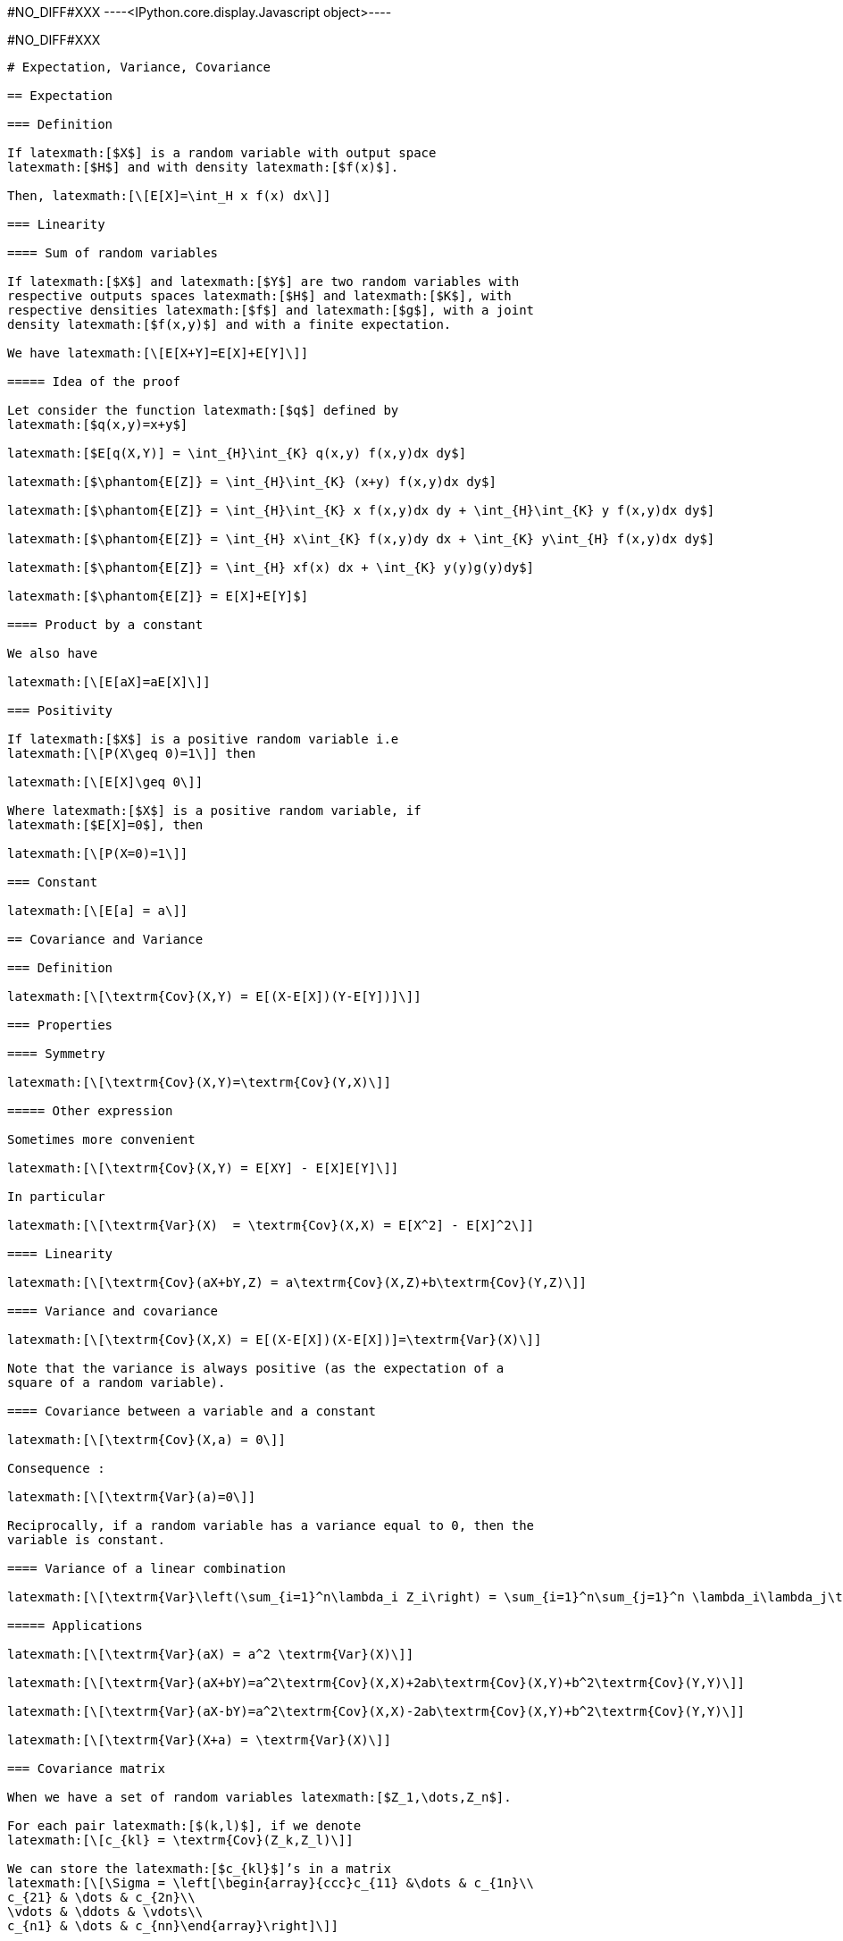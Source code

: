 +#NO_DIFF#XXX+
----<IPython.core.display.Javascript object>----


+#NO_DIFF#XXX+
----
# Expectation, Variance, Covariance

== Expectation

=== Definition

If latexmath:[$X$] is a random variable with output space
latexmath:[$H$] and with density latexmath:[$f(x)$].

Then, latexmath:[\[E[X]=\int_H x f(x) dx\]]

=== Linearity

==== Sum of random variables

If latexmath:[$X$] and latexmath:[$Y$] are two random variables with
respective outputs spaces latexmath:[$H$] and latexmath:[$K$], with
respective densities latexmath:[$f$] and latexmath:[$g$], with a joint
density latexmath:[$f(x,y)$] and with a finite expectation.

We have latexmath:[\[E[X+Y]=E[X]+E[Y]\]]

===== Idea of the proof

Let consider the function latexmath:[$q$] defined by
latexmath:[$q(x,y)=x+y$]

latexmath:[$E[q(X,Y)] = \int_{H}\int_{K} q(x,y) f(x,y)dx dy$]

latexmath:[$\phantom{E[Z]} = \int_{H}\int_{K} (x+y) f(x,y)dx dy$]

latexmath:[$\phantom{E[Z]} = \int_{H}\int_{K} x f(x,y)dx dy + \int_{H}\int_{K} y f(x,y)dx dy$]

latexmath:[$\phantom{E[Z]} = \int_{H} x\int_{K} f(x,y)dy dx + \int_{K} y\int_{H} f(x,y)dx dy$]

latexmath:[$\phantom{E[Z]} = \int_{H} xf(x) dx + \int_{K} y(y)g(y)dy$]

latexmath:[$\phantom{E[Z]} = E[X]+E[Y]$]

==== Product by a constant

We also have

latexmath:[\[E[aX]=aE[X]\]]

=== Positivity

If latexmath:[$X$] is a positive random variable i.e
latexmath:[\[P(X\geq 0)=1\]] then

latexmath:[\[E[X]\geq 0\]]

Where latexmath:[$X$] is a positive random variable, if
latexmath:[$E[X]=0$], then

latexmath:[\[P(X=0)=1\]]

=== Constant

latexmath:[\[E[a] = a\]]

== Covariance and Variance

=== Definition

latexmath:[\[\textrm{Cov}(X,Y) = E[(X-E[X])(Y-E[Y])]\]]

=== Properties

==== Symmetry

latexmath:[\[\textrm{Cov}(X,Y)=\textrm{Cov}(Y,X)\]]

===== Other expression

Sometimes more convenient

latexmath:[\[\textrm{Cov}(X,Y) = E[XY] - E[X]E[Y]\]]

In particular

latexmath:[\[\textrm{Var}(X)  = \textrm{Cov}(X,X) = E[X^2] - E[X]^2\]]

==== Linearity

latexmath:[\[\textrm{Cov}(aX+bY,Z) = a\textrm{Cov}(X,Z)+b\textrm{Cov}(Y,Z)\]]

==== Variance and covariance

latexmath:[\[\textrm{Cov}(X,X) = E[(X-E[X])(X-E[X])]=\textrm{Var}(X)\]]

Note that the variance is always positive (as the expectation of a
square of a random variable).

==== Covariance between a variable and a constant

latexmath:[\[\textrm{Cov}(X,a) = 0\]]

Consequence :

latexmath:[\[\textrm{Var}(a)=0\]]

Reciprocally, if a random variable has a variance equal to 0, then the
variable is constant.

==== Variance of a linear combination

latexmath:[\[\textrm{Var}\left(\sum_{i=1}^n\lambda_i Z_i\right) = \sum_{i=1}^n\sum_{j=1}^n \lambda_i\lambda_j\textrm{Cov}(Z_i,Z_j)\]]

===== Applications

latexmath:[\[\textrm{Var}(aX) = a^2 \textrm{Var}(X)\]]

latexmath:[\[\textrm{Var}(aX+bY)=a^2\textrm{Cov}(X,X)+2ab\textrm{Cov}(X,Y)+b^2\textrm{Cov}(Y,Y)\]]

latexmath:[\[\textrm{Var}(aX-bY)=a^2\textrm{Cov}(X,X)-2ab\textrm{Cov}(X,Y)+b^2\textrm{Cov}(Y,Y)\]]

latexmath:[\[\textrm{Var}(X+a) = \textrm{Var}(X)\]]

=== Covariance matrix

When we have a set of random variables latexmath:[$Z_1,\dots,Z_n$].

For each pair latexmath:[$(k,l)$], if we denote
latexmath:[\[c_{kl} = \textrm{Cov}(Z_k,Z_l)\]]

We can store the latexmath:[$c_{kl}$]’s in a matrix
latexmath:[\[\Sigma = \left[\begin{array}{ccc}c_{11} &\dots & c_{1n}\\
c_{21} & \dots & c_{2n}\\
\vdots & \ddots & \vdots\\
c_{n1} & \dots & c_{nn}\end{array}\right]\]]

latexmath:[$\Sigma$] is named the covariance matrix of the random vector
latexmath:[\[Z=\left[\begin{array}{c}Z_1\\ \vdots\\ Z_n\end{array}\right]\]]

Note that we can rewrite

latexmath:[\[\textrm{Var}\left(\sum_{i=1}^n\lambda_iZ_i\right) = \lambda^T \Sigma \lambda\]]

where
latexmath:[\[\lambda =\left[\begin{array}{c}\lambda_1\\ \vdots\\\lambda_n\end{array}\right]\]]

and latexmath:[$^T$] designates the transposition

latexmath:[\[\lambda^T =\left[\begin{array}{ccc}\lambda_1& \dots & \lambda_n\end{array}\right]\]]

Since a variance is always positive, the variance of any linear
combination as to be positive. Therefore, a covariance matrix is always
(semi-)positive definite, i.e

For each latexmath:[$\lambda$]
latexmath:[\[\lambda^T \Sigma \lambda\geq 0\]]

==== Cross-covariance matrix

Let consider two random vectors latexmath:[$X=(X_1,\dots,X_n)$] and
latexmath:[$Y=(Y_1,\dots,Y_p)$].

We can consider the cross-covariance matrix
latexmath:[$\textrm{Cov}(X,Y)$] where element corresponding to the row
latexmath:[$i$] and the column latexmath:[$j$] is
latexmath:[$\textrm{Cov}(X_i,Y_j)$]

If latexmath:[$A$] and latexmath:[$B$] are some matrices (of constants)

latexmath:[\[\textrm{Cov}(AX,BY) = A\textrm{Cov}(X,Y)B^T\]]

==== Exercise

Suppose that we want to estimate a quantity modeled by a random variable
latexmath:[$Z_0$] as a linear combination of known quanties
latexmath:[$Z_1,\dots, Z_n$] stored in a vector
latexmath:[\[Z=\left[\begin{array}{c}Z_1\\ \vdots\\ Z_n\end{array}\right]\]]

We will denote
latexmath:[\[Z_0^\star = \sum_{i=1}^n \lambda_i Z_i = \lambda^T Z\]]
this (random) estimator.

We know the covariance matrix of the full vector
latexmath:[$(Z_0,Z_1,\dots,Z_n)$] that we write with blocks for
convenience:

latexmath:[\[\left[\begin{array}{cc}\sigma_0^2 & c_0^T \\
c_0 & C\end{array}\right]\]]

where

* latexmath:[$\sigma^2_0 = \textrm{Var}(Z_0)$]
* latexmath:[$c_0 = \textrm{Cov}(Z,Z_0)$]
* latexmath:[$C$] is the covariance matrix of latexmath:[$Z$].

Compute the variance of the error latexmath:[\[Z_0^\star-Z_0\]]

===== Solution

latexmath:[$\textrm{Var}(Z_0^\star-Z_0) = \textrm{Cov}(Z_0^\star-Z_0,Z_0^\star-Z_0)$]

latexmath:[$\phantom{\textrm{Var}(Z_0^\star-Z_0)} = \textrm{Var}(Z_0) -2 \textrm{Cov}(Z_0^\star,Z_0) + \textrm{Var}(Z_0)$]

latexmath:[$\phantom{\textrm{Var}(Z_0^\star-Z_0)} = \textrm{Var}(\lambda^TZ) -2 \textrm{Cov}(\lambda^T Z,Z_0) + \sigma_0^2$]

latexmath:[$\phantom{\textrm{Var}(Z_0^\star-Z_0)} = \lambda^T\textrm{Var}(Z)\lambda -2 \lambda^T\textrm{Cov}( Z,Z_0) + \sigma_0^2$]

latexmath:[$\phantom{\textrm{Var}(Z_0^\star-Z_0)} = \lambda^TC\lambda -2 \lambda^Tc_0 + \sigma_0^2$]

=== Correlation coefficient

The covariance is a measure of the link between two variables. However
it depends on the scale of each variable. To have a similar measure
which is invariant by rescaling, we can use the correlation coefficient:

latexmath:[\[\rho(X,Y)=\frac{\textrm{Cov}(X,Y)}{\sqrt{\textrm{Var}(X)\textrm{Var}(Y)}}\]]

When the correlation coefficient is equal to latexmath:[$1$] or
latexmath:[$-1$], we have

latexmath:[\[Y=aX+b\]]

with

* latexmath:[$a>0$] if latexmath:[$\rho(X,Y)=1$]
* latexmath:[$a<0$] if latexmath:[$\rho(X,Y)=-1$]

Note that latexmath:[$\rho(X,Y)$] can be equal to latexmath:[$0$] even
if the variables are strongly linked.

The usual example is a variable latexmath:[$X$] with a pair density
(latexmath:[$f(-x)=f(x)$]) and latexmath:[$Y=X^2$]:

latexmath:[\[\textrm{Cov}(X,Y)=\textrm{Cov}(X,X^2)=E[X^3]-E[X]E[X^2]=E[X^3]=\int_{\mathbb{R}} x^3f(x)dx =0\]]
----
